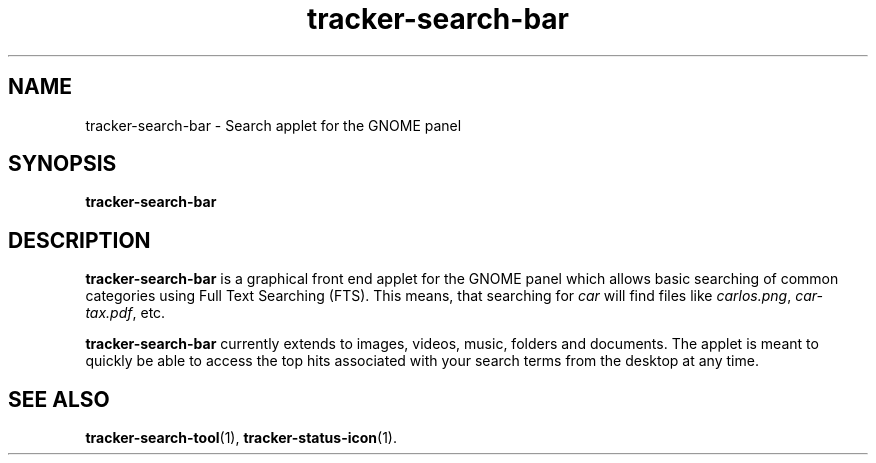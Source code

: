 .TH tracker-search-bar 1 "September 2009" GNU "User Commands"

.SH NAME
tracker-search-bar \- Search applet for the GNOME panel

.SH SYNOPSIS
.B tracker-search-bar

.SH DESCRIPTION
.B tracker-search-bar
is a graphical front end applet for the GNOME panel which allows basic
searching of common categories using Full Text Searching (FTS). This
means, that searching for \fIcar\fR will find files like
\fIcarlos.png\fR, \fIcar-tax.pdf\fR, etc.

.B tracker-search-bar
currently extends to images, videos, music, folders and documents. The
applet is meant to quickly be able to access the top hits associated
with your search terms from the desktop at any time.

.SH SEE ALSO
.BR tracker-search-tool (1),
.BR tracker-status-icon (1).
